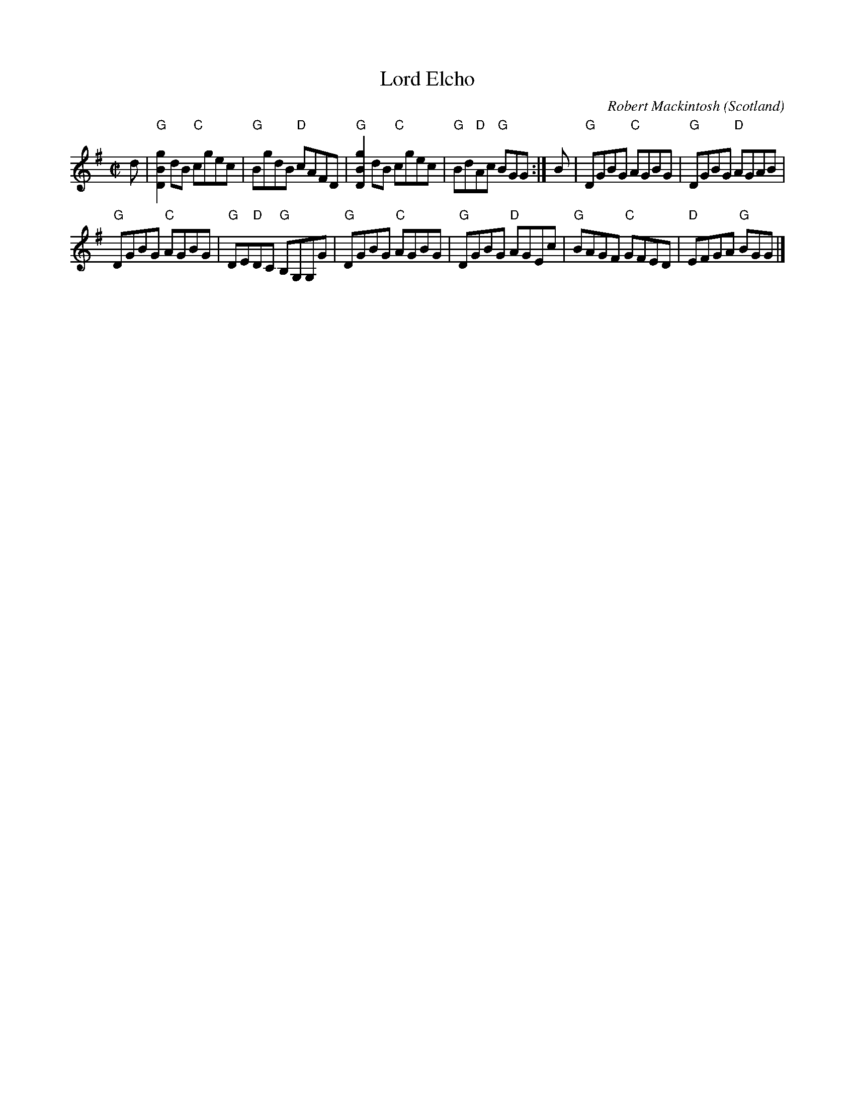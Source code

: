 X:390
T:Lord Elcho
R:Reel
O:Scotland
C:Robert Mackintosh
B:The Fiddle Music of Scotland
S:The Fiddle Music of Scotland
Z:Transcription, chords:Mike Long
M:C|
L:1/8
K:G
d|\
"G"[D2B2g2] dB "C"cgec|"G"BgdB "D"cAFD|"G"[D2B2g2] dB "C"cgec|"G"Bd"D"Ac "G"BGG:|\
B|\
"G"DGBG "C"AGBG|"G"DGBG "D"AGAB|
"G"DGBG "C"AGBG|"G"DE"D"DC "G"B,G,G,G|\
"G"DGBG "C"AGBG|"G"DGBG "D"AGEc|"G"BAGF "C"GFED|"D"EFGA "G"BGG|]
